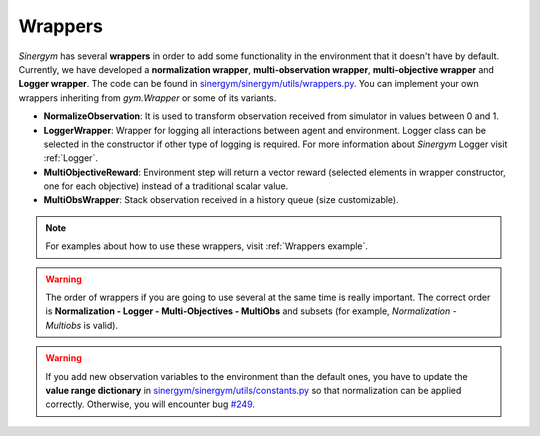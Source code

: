 ############
Wrappers
############

*Sinergym* has several **wrappers** in order to add some functionality in the environment 
that it doesn't have by default. Currently, we have developed a **normalization wrapper**, 
**multi-observation wrapper**, **multi-objective wrapper** and **Logger wrapper**. The code can be found in 
`sinergym/sinergym/utils/wrappers.py <https://github.com/ugr-sail/sinergym/blob/main/sinergym/utils/wrappers.py>`__.
You can implement your own wrappers inheriting from *gym.Wrapper* or some of its variants.

- **NormalizeObservation**: It is used to transform observation received from simulator in values between 0 and 1.

- **LoggerWrapper**: Wrapper for logging all interactions between agent and environment. Logger class can be selected
  in the constructor if other type of logging is required. For more information about *Sinergym* Logger visit :ref:`Logger`.

- **MultiObjectiveReward**: Environment step will return a vector reward (selected elements in wrapper constructor, 
  one for each objective) instead of a traditional scalar value.

- **MultiObsWrapper**: Stack observation received in a history queue (size customizable).

.. note:: For examples about how to use these wrappers, visit :ref:`Wrappers example`.

.. warning:: The order of wrappers if you are going to use several at the same time is really important.
             The correct order is **Normalization - Logger - Multi-Objectives - MultiObs** and subsets (for example, *Normalization* - *Multiobs* is valid).

.. warning:: If you add new observation variables to the environment than the default ones, you have 
             to update the **value range dictionary** in `sinergym/sinergym/utils/constants.py <https://github.com/ugr-sail/sinergym/blob/main/sinergym/utils/constants.py>`__ 
             so that normalization can be applied correctly. Otherwise, you will encounter bug `#249 <https://github.com/ugr-sail/sinergym/issues/249>`__.